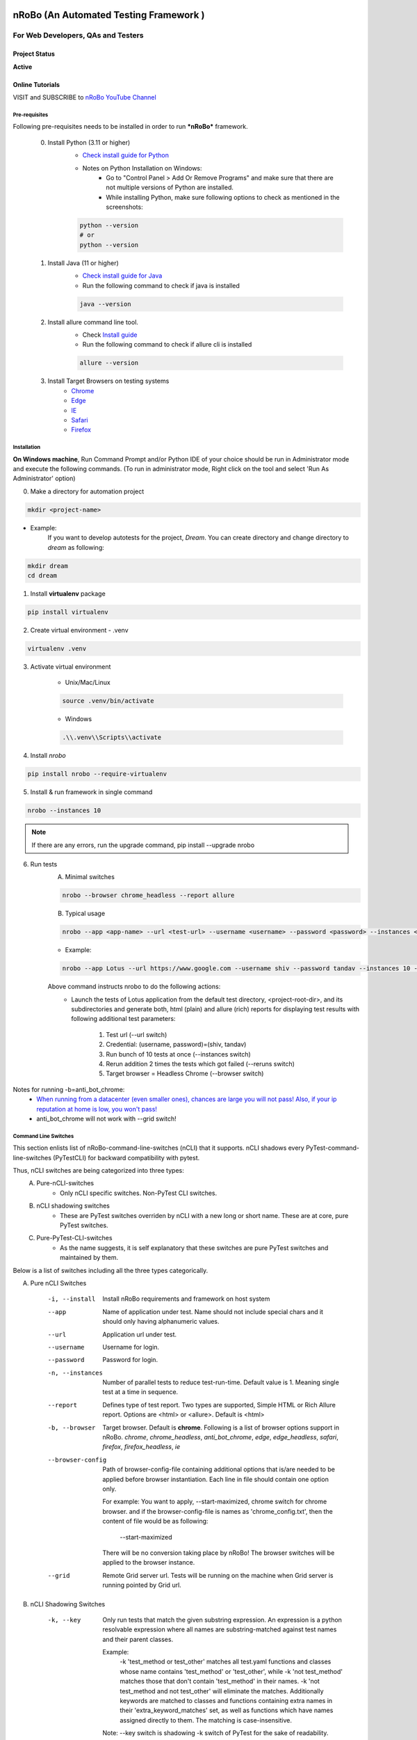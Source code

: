.. Project Description
.. Project Log

.. Logo

.. image:: http://www.namasteydigitalindia.com/connect/wp-content/uploads/2023/01/Artboard-1.png
    :alt: nRobo image not found!
    :height: 200
    :width: 200
    :align: center

=======================================
nRoBo (An Automated Testing Framework )
=======================================

For Web Developers, QAs and Testers
***********************************

.. Project Status

--------------
Project Status
--------------
**Active**

.. Online Tutorials

----------------
Online Tutorials
----------------
VISIT and SUBSCRIBE to `nRoBo YouTube Channel <https://www.youtube.com/@nrobotestautomationframework/playlists>`_

.. Pre-requisites

Pre-requisites
--------------

Following pre-requisites needs to be installed in order to run ***nRoBo*** framework.

    0. Install Python (3.11 or higher)
        - `Check install guide for Python <https://www.python.org/downloads/>`_

        - Notes on Python Installation on Windows:
            - Go to "Control Panel > Add Or Remove Programs" and make sure that there are not multiple versions of Python are installed.
            - While installing Python, make sure following options to check as mentioned in the screenshots:


        .. image:: http://www.namasteydigitalindia.com/connect/wp-content/uploads/2024/03/Screenshot_1.png
            :alt: Install Python on Windows Screenshot 1
            :height: 200
            :width: 33%


        .. image:: http://www.namasteydigitalindia.com/connect/wp-content/uploads/2024/03/Screenshot_2.png
            :alt: Install Python on Windows Screenshot 2
            :height: 200
            :width:  33%

        .. image:: http://www.namasteydigitalindia.com/connect/wp-content/uploads/2024/03/Screenshot_3.png
            :alt: Install Python on Windows Screenshot 3
            :height: 200
            :width: 33%


        .. code-block:: bash

            python --version
            # or
            python --version

    1. Install Java (11  or higher)
        - `Check install guide for Java <https://www.java.com/en/download/manual.jsp>`_
        - Run the following command to check if java is installed

        .. code-block:: bash

            java --version

    2. Install allure command line tool.
        - Check `Install guide <https://allurereport.org/docs/gettingstarted-installation/>`_
        - Run the following command to check if allure cli is installed

        .. code-block:: bash

            allure --version

    3. Install Target Browsers on testing systems
        - `Chrome <https://www.google.com/chrome/>`_
        - `Edge <https://www.microsoft.com/en-us/edge/download>`_
        - `IE <https://www.selenium.dev/downloads/>`_
        - `Safari <https://support.apple.com/downloads/safari>`_
        - `Firefox <https://www.mozilla.org/en-US/firefox/new/>`_

.. Installation

Installation
------------

**On Windows machine**, Run Command Prompt and/or Python IDE of your choice should be run in Administrator mode and execute the following commands.
(To run in administrator mode, Right click on the tool and select 'Run As Administrator' option)

0. Make a directory for automation project

.. code-block:: bash

    mkdir <project-name>

- Example:
    If you want to develop autotests for the project, *Dream*.
    You can create directory and change directory to *dream* as following:

.. code-block:: bash

    mkdir dream
    cd dream

1. Install **virtualenv** package

.. code-block:: bash

    pip install virtualenv

2. Create virtual environment - .venv

.. code-block:: bash

    virtualenv .venv

3. Activate virtual environment

    - Unix/Mac/Linux

    .. code-block:: bash

        source .venv/bin/activate

    - Windows

    .. code-block:: bash

        .\\.venv\\Scripts\\activate

4. Install *nrobo*

.. code-block:: bash

    pip install nrobo --require-virtualenv

5. Install & run framework in single command

.. code-block:: bash

    nrobo --instances 10

.. note:: If there are any errors, run the upgrade command, pip install --upgrade nrobo

6. Run tests
    A. Minimal switches

    .. code-block:: bash

        nrobo --browser chrome_headless --report allure

    B. Typical usage

    .. code-block:: bash

        nrobo --app <app-name> --url <test-url> --username <username> --password <password> --instances <number-of-parallel-tests> --reruns <number-of-retries-to-rerun-failed-tests> --browser chrome_headless --report allure

    - Example:

    .. code-block:: bash

        nrobo --app Lotus --url https://www.google.com --username shiv --password tandav --instances 10 --reruns 2 --browser chrome_headless --report allure


    Above command instructs nrobo to do the following actions:
        - Launch the tests of Lotus application from the default test directory, <project-root-dir>, and its subdirectories and generate both, html (plain) and allure (rich) reports for displaying test results with following additional test parameters:

            #. Test url (--url switch)
            #. Credential: (username, password)=(shiv, tandav)
            #. Run bunch of 10 tests at once (--instances switch)
            #. Rerun addition 2 times the tests which got failed (--reruns switch)
            #. Target browser = Headless Chrome (--browser switch)

Notes for running -b=anti_bot_chrome:
    - `When running from a datacenter (even smaller ones), chances are large you will not pass! Also, if your ip reputation at home is low, you won't pass! <https://pypi.org/help/#description-content-type>`_
    - anti_bot_chrome will not work with --grid switch!

.. Command Line Switches

Command Line Switches
---------------------
This section enlists list of nRoBo-command-line-switches (nCLI) that it supports.
nCLI shadows every PyTest-command-line-switches (PyTestCLI) for backward compatibility with pytest.

Thus, nCLI switches are being categorized into three types:
    A. Pure-nCLI-switches
        - Only nCLI specific switches. Non-PyTest CLI switches.
    B. nCLI shadowing switches
        - These are PyTest switches overriden by nCLI with a new long or short name. These are at core, pure PyTest switches.
    C. Pure-PyTest-CLI-switches
        - As the name suggests, it is self explanatory that these switches are pure PyTest switches and maintained by them.

Below is a list of switches including all the three types categorically.

A. Pure nCLI Switches

    -i, --install           Install nRoBo requirements and framework on host system
    --app                   Name of application under test.
                            Name should not include special chars and it should only having alphanumeric values.
    --url                   Application url under test.
    --username              Username for login.
    --password              Password for login.
    -n, --instances         Number of parallel tests to reduce test-run-time.
                            Default value is 1. Meaning single test at a time in sequence.
    --report                Defines type of test report. Two types are supported, Simple HTML or Rich Allure report.
                            Options are <html> or <allure>. Default is <html>
    -b, --browser           Target browser. Default is **chrome**.
                            Following is a list of browser options support in nRoBo.
                            *chrome*, *chrome_headless*, *anti_bot_chrome*, *edge*, *edge_headless*,
                            *safari*, *firefox*, *firefox_headless*, *ie*
    --browser-config        Path of browser-config-file containing additional options that is/are needed to be applied
                            before browser instantiation. Each line in file should contain one option only.

                            For example: You want to apply, --start-maximized, chrome switch for chrome browser.
                            and if the browser-config-file is names as 'chrome_config.txt', then
                            the content of file would be as following:

                                --start-maximized

                            There will be no conversion taking place by nRoBo!
                            The browser switches will be applied to the browser instance.
    --grid                  Remote Grid server url.
                            Tests will be running on the machine when Grid server is running pointed by Grid url.

B. nCLI Shadowing Switches

    -k, --key               Only run tests that match the given substring
                            expression. An expression is a python resolvable
                            expression where all names are substring-matched
                            against test names and their parent classes.

                            Example:
                                -k 'test_method or test_other' matches all test.yaml functions and
                                classes whose name contains 'test_method' or 'test_other',
                                while -k 'not test_method' matches those
                                that don't contain 'test_method' in their names. -k 'not test_method
                                and not test_other' will eliminate the matches.
                                Additionally keywords are matched to classes
                                and functions containing extra names in their 'extra_keyword_matches' set,
                                as well as functions which have names assigned directly to them.
                                The matching is case-insensitive.

                            Note: --key switch is shadowing -k switch of PyTest for the sake of readability.
    -m, --marker            Only run tests matching given mark expression.
                            For example:
                            -m 'mark1 and not mark2'

C. Pure PyTest CLI Switches

    --reruns                Retries to rerun the failed tests n times specified by --reruns switch.
    --reruns-delay          Delay time in second(s) before a rerun for a failed test. Default is 1 second.
    --markers               Show markers (builtin, plugin and per-project ones).
    --junit-xml             --junit-xml=path. create junit-xml style report file at given path.
    --rootdir               --rootdir=ROOTDIR. Define root directory for tests.
                            Can be relative path: 'root_dir', './root_dir','root_dir/another_dir/'; absolute path:'/home/user/root_dir'; path with variables: '$HOME/root_dir'.
    --co, --collect-only     only collect tests, don't execute them.

    Note:
        * Full list of PyTest switches are enlisted and explained at the following web address: `Pure PyTest CLI Switches <https://docs.pytest.org/en/6.2.x/reference.html#command-line-flags>`_
        * Full list of all switches can be seen by running the following nrobo cli:

            .. code-block:: bash

                nrobo -h
                #or
                nrobo --help

        * nRoBo shadows all the PyTest switches, so no need to worry about. We can use each of them within the nRoBo framework. Isn't it great!

Personalization
---------------

.. note:: This section will be updated soon!

Reports
-------

Support for two kinds of test reports:

1. Lightweight HTML Report (*Best for sharing test results*)
    - Go to *<results>* dir and Double click on <report.html> file to view the simple html report.
2. Rich Allure Pytest Report (*Best for visualization*)
    - *Make sure *allure-pytest* command line tool is installed!*
        - To check, run the command:

        .. code-block:: bash

            allure --version

        - If not installed, please go through `Pre-requisites` section above.
    - Run the following command:

    .. code-block:: bash

        allure serve results/allure

.. Video Tutorials

------
Videos
------

.. note:: This section will be updated soon!

.. Features

--------
Features
--------

.. topic:: @ @


    * Easy and standard install - By `nRoBo <https://pypi.org/project/nrobo/>`_
    * Easy to learn and use - By `nRoBo <https://pypi.org/project/nrobo/>`_
    * Simple and Well Defined Automation Directory Structure - By `nRoBo <https://pypi.org/project/nrobo/>`_
    * Report Customization - By `nRoBo <https://pypi.org/project/nrobo/>`_
    * Rich Command Line Support that helps integration with CI/CD pipeline or any DevOps tech. - By `nRoBo <https://pypi.org/project/nrobo/>`_
    * Shipped with rich set of examples along with install. Thus, speedup learning. - By `nRoBo <https://pypi.org/project/nrobo/>`_
    * VISIT and SUBSCRIBE to Dedicated `nRoBo YouTube channel <https://www.youtube.com/@nrobotestautomationframework/playlists>`_ with a collection of video tutorials. Thus, speedup learning. - By `nRoBo <https://pypi.org/project/nrobo/>`_
    * Ready to use framework loaded with power of PyTest, Selenium Webdriver 4, HTML Report, Rich Allure Report and other tools. By `nRoBo <https://pypi.org/project/nrobo/>`_
    * Ability to organize tests in Groups. Inbuilt groups are sanity, ui, regression, nogui, api at present. - By `PyTest <https://docs.pytest.org/>`_ and `nRoBo <https://pypi.org/project/nrobo/>`_
    * Rich Browser Support (Chrome, Headless Chrome, Anti Bot Chrome, Edge, Safari, Firefox, FireFox Headless, IE) - By `SeleniumWebdriver <https://www.selenium.dev/documentation/webdriver/>`_
    * Rich Platform Support (Unix, Linux, Mac, Windows) - By `PyTest <https://docs.pytest.org/>`_, `SeleniumWebdriver <https://www.selenium.dev/documentation/webdriver/>`_ and `nRoBo <https://pypi.org/project/nrobo/>`_
    * nRoBo selenium wrapper classes and methods that saves lot of key presses. Thus, leveraging benefits of compact, readable and manageable of code. - By `nRoBo <https://pypi.org/project/nrobo/>`_
    * Well-structured thread-safe inbuilt setup and tear down processes. Thus, You can keep focus on testing! Not on maintaining framework. - By `nRoBo <https://pypi.org/project/nrobo/>`_
    * Test Parallelization - Inherited from `PyTest <https://docs.pytest.org/>`_
    * Distributed testing over Grid infrastructure - Inherited from `SeleniumWebdriver <https://www.selenium.dev/documentation/webdriver/>`_
    * Test parameterization - Inherited from `PyTest <https://docs.pytest.org/>`_
    * Screenshot-capture at the end of each test - Inherited from `SeleniumWebdriver <https://www.selenium.dev/documentation/webdriver/>`_
    * Capture webdriver logs, console logs and screenshots in reports - Inherited from `PyTest <https://docs.pytest.org/>`_
    * Inbuilt integration with NxGen Rich Allure Report (Backed by `Allure <https://allurereport.org/docs/pytest/>`_ Reports and `pytest-html-reports <https://pytest-html.readthedocs.io/en/latest/user_guide.html>`_)

.. list-table:: **Download Statistics**
   :widths: 33 33 33
   :align: center
   :header-rows: 1

   * - Country
     - Percent
     - Download Count
   * - US
     - 39.12%
     - 24,003
   * - CN
     - 12.84%
     - 7,878
   * - DE
     - 6.98%
     - 4,282
   * - SG
     - 5.48%
     - 3,364
   * - RU
     - 5.22%
     - 3,202
   * - HK
     - 4.05%
     - 2,486
   * - JP
     - 3.01%
     - 1,846
   * - FR
     - 2.80%
     - 1,719
   * - KR
     - 2.69%
     - 1,652
   * - CA
     - 2.62%
     - 1,607
   * - NO
     - 2.16%
     - 1,327
   * - GB
     - 1.79%
     - 1,100
   * - AU
     - 1.74%
     - 1,065
   * - IN
     - 1.50%
     - 923
   * - SE
     - 1.18%
     - 725
   * - TH
     - 0.77%
     - 475
   * - HR
     - 0.76%
     - 468
   * - IE
     - 0.65%
     - 399
   * - DK
     - 0.65%
     - 397
   * - TW
     - 0.59%
     - 363
   * - IL
     - 0.56%
     - 341
   * - NL
     - 0.48%
     - 297
   * - ES
     - 0.43%
     - 262
   * - CH
     - 0.42%
     - 255
   * - AE
     - 0.34%
     - 209
   * - CZ
     - 0.23%
     - 144
   * - FI
     - 0.16%
     - 99
   * - ZA
     - 0.15%
     - 89
   * - BR
     - 0.13%
     - 77
   * - PL
     - 0.10%
     - 61
   * - TR
     - 0.07%
     - 46
   * - CW
     - 0.07%
     - 44
   * - IS
     - 0.07%
     - 42
   * - OM
     - 0.07%
     - 42
   * - RO
     - 0.04%
     - 24
   * - GF
     - 0.02%
     - 10
   * - UA
     - 0.01%
     - 8
   * - CY
     - 0.01%
     - 6
   * - DZ
     - 0.01%
     - 4
   * - AR
     - 0.00%
     - 3
   * - EE
     - 0.00%
     - 3
   * - SK
     - 0.00%
     - 2
   * - MX
     - 0.00%
     - 1
   * - RS
     - 0.00%
     - 1
   * - PT
     - 0.00%
     - 1
   * - **Total**
     - **100.00%**
     - **61,352**

